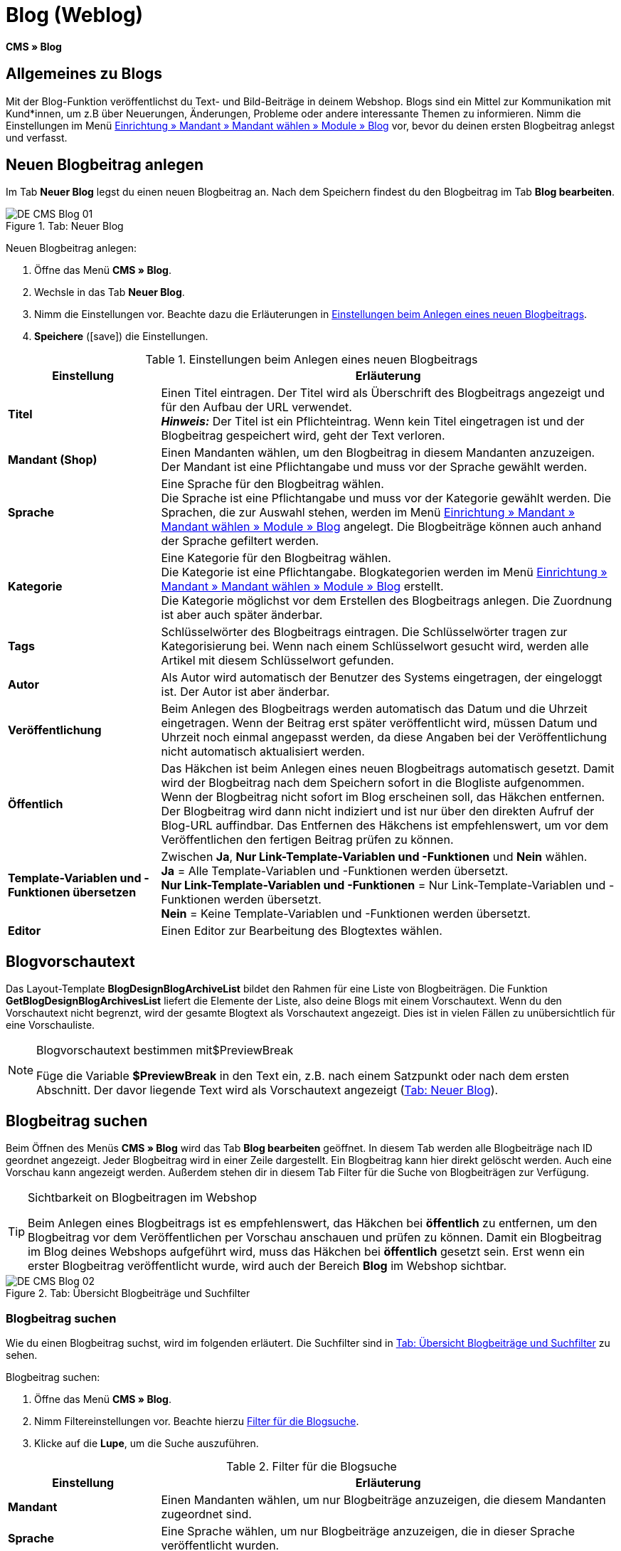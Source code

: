 = Blog (Weblog)
:lang: de
// include::{includedir}/_header.adoc[]
:keywords: Blog, plentyBlog, Weblog
:position: 40
:icons: font
:docinfodir: /workspace/manual-adoc
:docinfo1:

*CMS » Blog*

== Allgemeines zu Blogs

Mit der Blog-Funktion veröffentlichst du Text- und Bild-Beiträge in deinem Webshop. Blogs sind ein Mittel zur Kommunikation mit Kund*innen, um z.B über Neuerungen, Änderungen, Probleme oder andere interessante Themen zu informieren. Nimm die Einstellungen im Menü <<omni-channel/mandant-shop/standard/module/blog-weblog#, Einrichtung » Mandant » Mandant wählen » Module » Blog>> vor, bevor du deinen ersten Blogbeitrag anlegst und verfasst.

== Neuen Blogbeitrag anlegen

Im Tab *Neuer Blog* legst du einen neuen Blogbeitrag an. Nach dem Speichern findest du den Blogbeitrag im Tab *Blog bearbeiten*.

[[bild-blog-neu]]
.Tab: Neuer Blog
image::omni-channel/online-shop/webshop-einrichten/_cms/assets/DE-CMS-Blog-01.png[]

[.instruction]
Neuen Blogbeitrag anlegen:

. Öffne das Menü *CMS » Blog*.
. Wechsle in das Tab *Neuer Blog*.
. Nimm die Einstellungen vor. Beachte dazu die Erläuterungen in <<tabelle-einstellungen-anlegen-blogbeitrag>>.
. *Speichere* (icon:save[role="green"]) die Einstellungen.

[[tabelle-einstellungen-anlegen-blogbeitrag]]
.Einstellungen beim Anlegen eines neuen Blogbeitrags
[cols="1,3"]
|====
|Einstellung |Erläuterung

|*Titel*
|Einen Titel eintragen. Der Titel wird als Überschrift des Blogbeitrags angezeigt und für den Aufbau der URL verwendet.  +
*_Hinweis:_* Der Titel ist ein Pflichteintrag. Wenn kein Titel eingetragen ist und der Blogbeitrag gespeichert wird, geht der Text verloren.

|*Mandant (Shop)*
|Einen Mandanten wählen, um den Blogbeitrag in diesem Mandanten anzuzeigen.  +
Der Mandant ist eine Pflichtangabe und muss vor der Sprache gewählt werden.

|*Sprache*
|Eine Sprache für den Blogbeitrag wählen.  +
Die Sprache ist eine Pflichtangabe und muss vor der Kategorie gewählt werden. Die Sprachen, die zur Auswahl stehen, werden im Menü <<omni-channel/mandant-shop/standard/module/blog-weblog#, Einrichtung » Mandant » Mandant wählen » Module » Blog>> angelegt. Die Blogbeiträge können auch anhand der Sprache gefiltert werden.

|*Kategorie*
|Eine Kategorie für den Blogbeitrag wählen.  +
Die Kategorie ist eine Pflichtangabe. Blogkategorien werden im Menü <<omni-channel/mandant-shop/standard/module/blog-weblog#, Einrichtung » Mandant » Mandant wählen » Module » Blog>> erstellt. +
Die Kategorie möglichst vor dem Erstellen des Blogbeitrags anlegen. Die Zuordnung ist aber auch später änderbar.

|*Tags*
|Schlüsselwörter des Blogbeitrags eintragen. Die Schlüsselwörter tragen zur Kategorisierung bei. Wenn nach einem Schlüsselwort gesucht wird, werden alle Artikel mit diesem Schlüsselwort gefunden.

|*Autor*
|Als Autor wird automatisch der Benutzer des Systems eingetragen, der eingeloggt ist. Der Autor ist aber änderbar.

|*Veröffentlichung*
|Beim Anlegen des Blogbeitrags werden automatisch das Datum und die Uhrzeit eingetragen. Wenn der Beitrag erst später veröffentlicht wird, müssen Datum und Uhrzeit noch einmal angepasst werden, da diese Angaben bei der Veröffentlichung nicht automatisch aktualisiert werden.

|*Öffentlich*
|Das Häkchen ist beim Anlegen eines neuen Blogbeitrags automatisch gesetzt. Damit wird der Blogbeitrag nach dem Speichern sofort in die Blogliste aufgenommen. Wenn der Blogbeitrag nicht sofort im Blog erscheinen soll, das Häkchen entfernen. Der Blogbeitrag wird dann nicht indiziert und ist nur über den direkten Aufruf der Blog-URL auffindbar. Das Entfernen des Häkchens ist empfehlenswert, um vor dem Veröffentlichen den fertigen Beitrag prüfen zu können.

|*Template-Variablen und -Funktionen übersetzen*
|Zwischen *Ja*, *Nur Link-Template-Variablen und -Funktionen* und *Nein* wählen. +
*Ja* = Alle Template-Variablen und -Funktionen werden übersetzt. +
*Nur Link-Template-Variablen und -Funktionen* = Nur Link-Template-Variablen und -Funktionen werden übersetzt. +
*Nein* = Keine Template-Variablen und -Funktionen werden übersetzt.

|*Editor*
|Einen Editor zur Bearbeitung des Blogtextes wählen.
|====

== Blogvorschautext

Das Layout-Template *BlogDesignBlogArchiveList* bildet den Rahmen für eine Liste von Blogbeiträgen. Die Funktion *GetBlogDesignBlogArchivesList* liefert die Elemente der Liste, also deine Blogs mit einem Vorschautext. Wenn du den Vorschautext nicht begrenzt, wird der gesamte Blogtext als Vorschautext angezeigt. Dies ist in vielen Fällen zu unübersichtlich für eine Vorschauliste.

[NOTE]
.Blogvorschautext bestimmen mit$PreviewBreak
====
Füge die Variable *$PreviewBreak* in den Text ein, z.B. nach einem Satzpunkt oder nach dem ersten Abschnitt. Der davor liegende Text wird als Vorschautext angezeigt (<<bild-blog-neu>>).
====

== Blogbeitrag suchen

Beim Öffnen des Menüs *CMS » Blog* wird das Tab *Blog bearbeiten* geöffnet. In diesem Tab werden alle Blogbeiträge nach ID geordnet angezeigt. Jeder Blogbeitrag wird in einer Zeile dargestellt. Ein Blogbeitrag kann hier direkt gelöscht werden. Auch eine Vorschau kann angezeigt werden. Außerdem stehen dir in diesem Tab Filter für die Suche von Blogbeiträgen zur Verfügung.

[TIP]
.Sichtbarkeit on Blogbeitragen im Webshop
====
Beim Anlegen eines Blogbeitrags ist es empfehlenswert, das Häkchen bei *öffentlich* zu entfernen, um den Blogbeitrag vor dem Veröffentlichen per Vorschau anschauen und prüfen zu können. Damit ein Blogbeitrag im Blog deines Webshops aufgeführt wird, muss das Häkchen bei *öffentlich* gesetzt sein. Erst wenn ein erster Blogbeitrag veröffentlicht wurde, wird auch der Bereich *Blog* im Webshop sichtbar.
====

[[bild-uebersicht-blogs-suchfilter]]
.Tab: Übersicht Blogbeiträge und Suchfilter
image::omni-channel/online-shop/webshop-einrichten/_cms/assets/DE-CMS-Blog-02.png[]

=== Blogbeitrag suchen

Wie du einen Blogbeitrag suchst, wird im folgenden erläutert. Die Suchfilter sind in <<bild-uebersicht-blogs-suchfilter>> zu sehen.

[.instruction]
Blogbeitrag suchen:

. Öffne das Menü *CMS » Blog*.
. Nimm Filtereinstellungen vor. Beachte hierzu <<tabelle-filter-blogsuche>>.
. Klicke auf die *Lupe*, um die Suche auszuführen.

[[tabelle-filter-blogsuche]]
.Filter für die Blogsuche
[cols="1,3"]
|====
|Einstellung |Erläuterung

|*Mandant*
|Einen Mandanten wählen, um nur Blogbeiträge anzuzeigen, die diesem Mandanten zugeordnet sind.

|*Sprache*
|Eine Sprache wählen, um nur Blogbeiträge anzuzeigen, die in dieser Sprache veröffentlicht wurden.

|*ID*
|Eine ID eintragen, um nur den Blogbeitrag mit dieser ID anzuzeigen.

|*Titel*
|Ein Stichwort oder einen ganzen Titel eintragen. Wenn ein Stichwort eingetragen wird, werden alle Blogbeiträge angezeigt, die dieses Wort enthalten. Wenn ein konkreter Titel eingetragen wird, wird nur der Blogbeitrag mit dem Titel angezeigt.
|====


== Blogbeitrag bearbeiten

Ein geöffneter Blogbeitrag hat 2 Tabs, *Blog* und *Upload*. In diesen Tabs änderst du Blogbeiträge, indem du Inhalte und Elemente, z.B. Text, Bilder oder Dateien, hinzufügst oder entfernst. +
Im Tab *Blog* bearbeitest du den Text und legst die grundlegenden Einstellungen des Blogbeitrags fest. Die Einstellungen entsprechen denen, die schon einstellbar sind wenn man einen neuen Blogbeitrag anlegt (<<tabelle-einstellungen-anlegen-blogbeitrag>>).

[[bild-blogbeitrag-bearbeiten]]
.Tab: Blogbeitrag bearbeiten
image::omni-channel/online-shop/webshop-einrichten/_cms/assets/DE-CMS-Blog-03.png[]

=== Datei hochladen

Im Tab *Upload* lädst du Dateien für einen Blogbeitrag hoch. Die Dateien sind nach dem Upload automatisch in diesem Tab gespeichert.

.Tab: *Upload*; absolute und relative URL der Datei
image::omni-channel/online-shop/webshop-einrichten/_cms/assets/DE-CMS-Blog-04.png[]

[.instruction]
Datei hochladen:

. Öffne das Menü *CMS » Blog*.
. Öffne einen Blogbeitrag.
. Öffne das Tab *Upload*.
. Klicke auf *Durchsuchen* (browserabhängig). +
→ Ein Fenster zur Dateiauswahl wird geöffnet.
. Wähle die Dateien, die du hochladen möchtest, und klicke auf *Öffnen*.
. Klicke im Tab *Upload* auf das *Upload-Symbol*. +
→ Die Dateien werden hochgeladen. Warte bis der Prozess abgeschlossen ist (grünes Häkchen wird angezeigt).

=== Datei in Blogbeitrag einfügen

Um eine hochgeladene Datei in den Blogbeitrag einzufügen, gehe wie nachfolgend beschrieben vor.

[.instruction]
Datei in Blogbeitrag einfügen:

. Öffne das Menü *CMS » Blog*.
. Öffne einen Blogbeitrag.
. Öffne das Tab *Upload*.
. Kopiere die relative URL der Datei
. Wechsle in das Tab *Blog*.
. Füge ein img-Tag in den Blogbeitrag ein.
. Füge die relative URL in das Tag ein.
. *Speichere* (icon:save[role="green"]) die Einstellungen.

Du entscheidest, ob du die relative oder die absolute URL verwenden möchtest. Eine kurze Erläuterung zu den Typen findest du auf der Handbuchseite <<omni-channel/online-shop/webshop-einrichten/cms-syntax#40, URL-Info>>.

== Tab: Blog veröffentlichen

Mit dieser Funktion aktualisierst du deine Blogs. Alle Blogs werden dabei automatisch noch einmal gespeichert. Eventuelle Anzeigeprobleme oder Fehler können dadurch behoben werden. Führe die Aktion daher immer auch bei entsprechenden Problemen im Blogbereich durch.

[NOTE]
.Blog veröffentlichen
====
Klicke auf das *Zahnrad*, um die Aktualisierung durchzuführen.
====

== Blogbeiträge ins Design einbinden

Zum Anzeigen eines Blogbeitrags nutzt du die Funktion *Link_Blog()*. Anstelle der Funktion wird im Blog dann ein Link zu einem Blogbeitrag angezeigt. Das Design eines einzelnen Blogbeitrags bestimmst du z.B. im Template *BlogDesignBlogEntry*. Um eine Vorschauliste von Blogbeiträgen anzuzeigen, eignet sich das Template *BlogDesignPreviewList*. In diese Templates fügst du die Funktion *Link_Blog()* ein, damit Links zu Blogbeiträgen angezeigt werden. Die Funktion *Link_Blog()* ist eine globale Funktion. Diese kann in allen Templates, die für den Blog gedacht sind, eingesetzt werden. Bei Angabe einer konkreten Blog-ID kann die Funktion auch in allen anderen Templates verwendet werden.

=== Vorschauliste von Blogbeiträgen anlegen

Das Einfügen der Funktion *Link_Blog()* zusammen mit weiteren Variablen und Funktionen in das Template *BlogDesignPreviewList* sorgt dafür, dass für die im Tab *Einstellungen* des Templates angelegte Anzahl an Blogbeiträgen ein Eintrag mit Link etc. erstellt wird. Im folgenden siehst du ein Beispiel für eine Vorschauliste von Blogbeiträgen.

.Vorschauliste Blogbeiträge
image::omni-channel/online-shop/webshop-einrichten/_cms/assets/DE-CMS-Blog-05.png[]

=== Link zu einem konkreten Blogbeitrag einfügen

Um einen bestimmten Blogbeitrag z.B. in einem anderen Blogbeitrag bzw. in einem Template, das nicht Blog im Namen hat, ausgeben zu lassen, fügst du die Funktion *Link_Blog()* mit einer ID ein. Bei dem Beispiel in <<bild-vorschauliste-ein-blogbeitrag>> beinhaltet die Vorschauliste nur Blog 16, da die ID 16 angegeben wurde.

[[bild-vorschauliste-ein-blogbeitrag]]
.Vorschauliste mit nur einem Blogbeitrag
image::omni-channel/online-shop/webshop-einrichten/_cms/assets/DE-CMS-Blog-06.png[]
